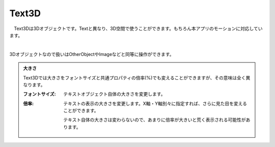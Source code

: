 ####################################
Text3D
####################################


　Text3Dは3Dオブジェクトです。Textと異なり、3D空間で使うことができます。もちろん本アプリのモーションに対応しています。


.. image:: ../img/operation_text3d_1.png
    :align: center

|

3Dオブジェクトなので扱いはOtherObjectやImageなどと同等に操作ができます。

.. admonition:: 大きさ

    Text3Dでは大きさをフォントサイズと共通プロパティの倍率(%)でも変えることができますが、その意味は全く異なります。

    :フォントサイズ: テキストオブジェクト自体の大きさを変更します。
    :倍率: 
        テキストの表示の大きさを変更します。X軸・Y軸別々に指定すれば、さらに見た目を変えることができます。
        
        テキスト自体の大きさは変わらないので、あまりに倍率が大きいと荒く表示される可能性があります。

